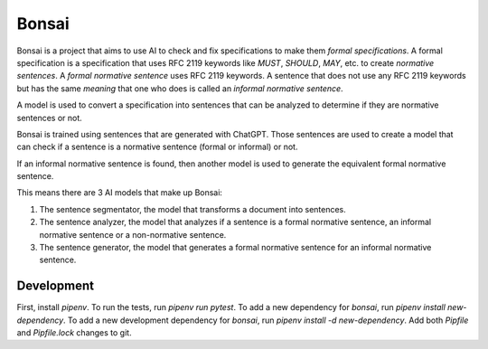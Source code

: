 Bonsai
======

Bonsai is a project that aims to use AI to check and fix specifications to make
them *formal specifications*. A formal specification is a specification that
uses RFC 2119 keywords like *MUST*, *SHOULD*, *MAY*, etc. to create *normative
sentences*. A *formal normative sentence* uses RFC 2119 keywords. A sentence
that does not use any RFC 2119 keywords but has the same *meaning* that one
who does is called an *informal normative sentence*.

A model is used to convert a specification into sentences that can be analyzed
to determine if they are normative sentences or not.

Bonsai is trained using sentences that are generated with ChatGPT. Those
sentences are used to create a model that can check if a sentence is a
normative sentence (formal or informal) or not.

If an informal normative sentence is found, then another model is used to
generate the equivalent formal normative sentence.

This means there are 3 AI models that make up Bonsai:

1. The sentence segmentator, the model that transforms a document into
   sentences.
2. The sentence analyzer, the model that analyzes if a sentence is a formal
   normative sentence, an informal normative sentence or a non-normative
   sentence. 
3. The sentence generator, the model that generates a formal normative sentence
   for an informal normative sentence.

Development
-----------

First, install `pipenv`. To run the tests, run `pipenv run pytest`. To add a
new dependency for `bonsai`, run `pipenv install new-dependency`. To add a new
development dependency for `bonsai`, run `pipenv install -d new-dependency`.
Add both `Pipfile` and `Pipfile.lock` changes to git.
